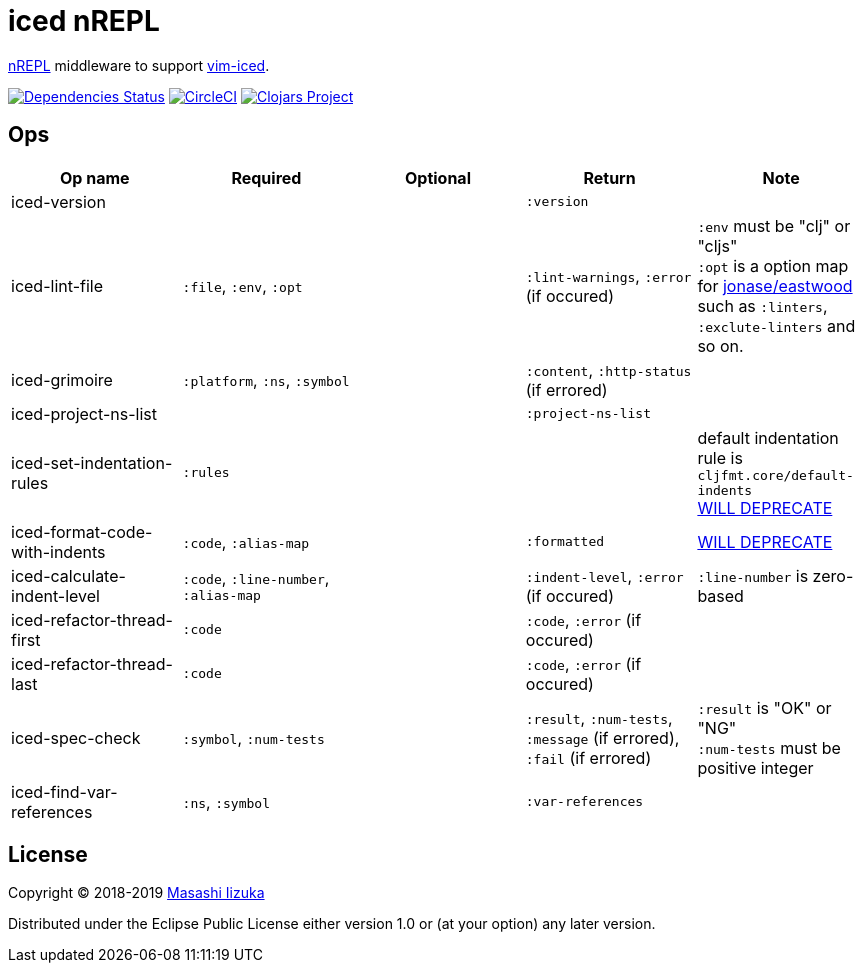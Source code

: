 = iced nREPL

https://github.com/nrepl/nREPL[nREPL] middleware to support https://github.com/liquidz/vim-iced[vim-iced].

image:https://versions.deps.co/liquidz/iced-nrepl/status.svg["Dependencies Status", link="https://versions.deps.co/liquidz/iced-nrepl"]
image:https://circleci.com/gh/liquidz/iced-nrepl.svg?style=svg["CircleCI", link="https://circleci.com/gh/liquidz/iced-nrepl"]
image:https://img.shields.io/clojars/v/iced-nrepl.svg["Clojars Project", link="https://clojars.org/iced-nrepl"]

== Ops

[cols="4*,a"]
|===
| Op name | Required | Optional | Return | Note

| iced-version
|
|
| `:version`
|

| iced-lint-file
| `:file`, `:env`, `:opt`
|
| `:lint-warnings`, `:error` (if occured)
| `:env` must be "clj" or "cljs" +
`:opt` is a option map for https://github.com/jonase/eastwood#usage[jonase/eastwood] such as `:linters`, `:exclute-linters` and so on.

| iced-grimoire
| `:platform`, `:ns`, `:symbol`
|
| `:content`, `:http-status` (if errored)
|

| iced-project-ns-list
|
|
| `:project-ns-list`
|

| iced-set-indentation-rules
| `:rules`
|
|
| default indentation rule is `cljfmt.core/default-indents` +
https://github.com/clojure-emacs/cider-nrepl/pull/556[WILL DEPRECATE]

| iced-format-code-with-indents
| `:code`, `:alias-map`
|
| `:formatted`
| https://github.com/clojure-emacs/cider-nrepl/pull/556[WILL DEPRECATE]

| iced-calculate-indent-level
| `:code`, `:line-number`, `:alias-map`
|
| `:indent-level`, `:error` (if occured)
| `:line-number` is zero-based

| iced-refactor-thread-first
| `:code`
|
| `:code`, `:error` (if occured)
|

| iced-refactor-thread-last
| `:code`
|
| `:code`, `:error` (if occured)
|

| iced-spec-check
| `:symbol`, `:num-tests`
|
| `:result`, `:num-tests`, `:message` (if errored), `:fail` (if errored)
| `:result` is "OK" or "NG" +
`:num-tests` must be positive integer

| iced-find-var-references
| `:ns`, `:symbol`
|
| `:var-references`
|

|===

== License

Copyright © 2018-2019 https://twitter.com/uochan[Masashi Iizuka]

Distributed under the Eclipse Public License either version 1.0 or (at
your option) any later version.
